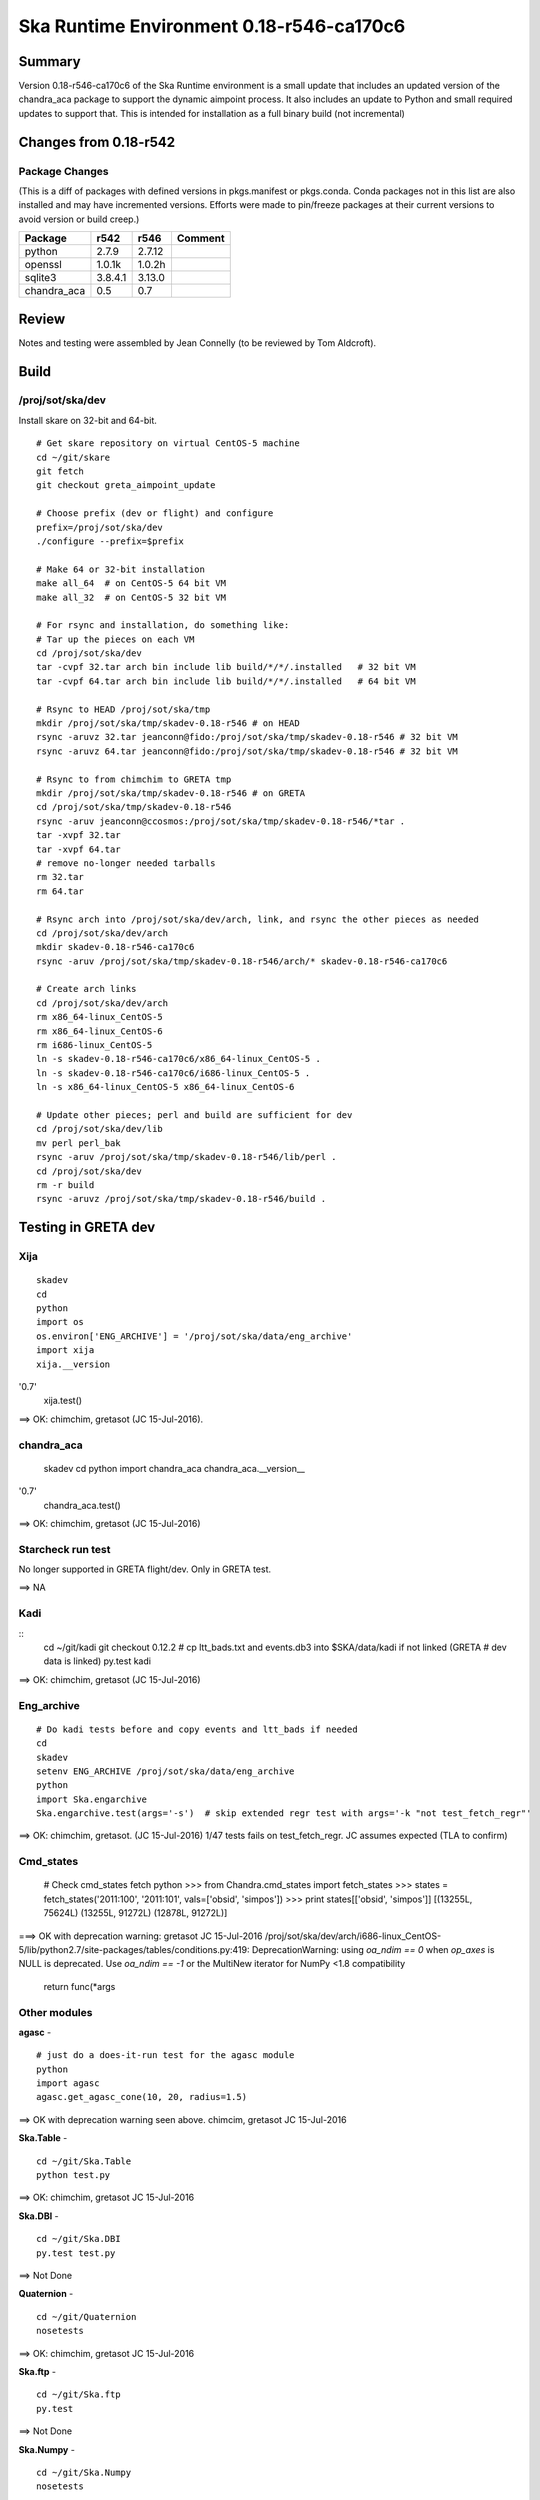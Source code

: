 Ska Runtime Environment 0.18-r546-ca170c6
===========================================

.. Build and install this document with:
   rst2html.py --stylesheet=/proj/sot/ska/www/ASPECT/aspect.css \
        --embed-stylesheet NOTES.test-0.18.rst NOTES.test-0.18.html
   cp NOTES.test-0.18.html /proj/sot/ska/www/ASPECT/skare-0.18.html

Summary
---------

Version 0.18-r546-ca170c6 of the Ska Runtime environment is a small update that includes
an updated version of the chandra_aca package to support the dynamic aimpoint process.  It
also includes an update to Python and small required updates to support that. This is intended
for installation as a full binary build (not incremental)


Changes from 0.18-r542
---------------------------------------------

Package Changes
^^^^^^^^^^^

(This is a diff of packages with defined versions in pkgs.manifest or pkgs.conda.  Conda
packages not in this list are also installed and may have incremented versions.  Efforts
were made to pin/freeze packages at their current versions to avoid version or build creep.)

===================  =======  =======  ======================================
Package               r542     r546       Comment
===================  =======  =======  ======================================
python               2.7.9    2.7.12
openssl              1.0.1k   1.0.2h
sqlite3              3.8.4.1  3.13.0

chandra_aca          0.5      0.7
===================  =======  =======  ======================================

Review
------

Notes and testing were assembled by Jean Connelly (to be reviewed by Tom Aldcroft).

Build
-------

/proj/sot/ska/dev
^^^^^^^^^^^^^^^^^^

Install skare on 32-bit and 64-bit.
::

  # Get skare repository on virtual CentOS-5 machine
  cd ~/git/skare
  git fetch
  git checkout greta_aimpoint_update

  # Choose prefix (dev or flight) and configure
  prefix=/proj/sot/ska/dev
  ./configure --prefix=$prefix

  # Make 64 or 32-bit installation
  make all_64  # on CentOS-5 64 bit VM
  make all_32  # on CentOS-5 32 bit VM

  # For rsync and installation, do something like:
  # Tar up the pieces on each VM
  cd /proj/sot/ska/dev
  tar -cvpf 32.tar arch bin include lib build/*/*/.installed   # 32 bit VM
  tar -cvpf 64.tar arch bin include lib build/*/*/.installed   # 64 bit VM

  # Rsync to HEAD /proj/sot/ska/tmp
  mkdir /proj/sot/ska/tmp/skadev-0.18-r546 # on HEAD
  rsync -aruvz 32.tar jeanconn@fido:/proj/sot/ska/tmp/skadev-0.18-r546 # 32 bit VM
  rsync -aruvz 64.tar jeanconn@fido:/proj/sot/ska/tmp/skadev-0.18-r546 # 32 bit VM

  # Rsync to from chimchim to GRETA tmp
  mkdir /proj/sot/ska/tmp/skadev-0.18-r546 # on GRETA
  cd /proj/sot/ska/tmp/skadev-0.18-r546
  rsync -aruv jeanconn@ccosmos:/proj/sot/ska/tmp/skadev-0.18-r546/*tar .
  tar -xvpf 32.tar
  tar -xvpf 64.tar
  # remove no-longer needed tarballs
  rm 32.tar
  rm 64.tar

  # Rsync arch into /proj/sot/ska/dev/arch, link, and rsync the other pieces as needed
  cd /proj/sot/ska/dev/arch
  mkdir skadev-0.18-r546-ca170c6
  rsync -aruv /proj/sot/ska/tmp/skadev-0.18-r546/arch/* skadev-0.18-r546-ca170c6

  # Create arch links
  cd /proj/sot/ska/dev/arch
  rm x86_64-linux_CentOS-5
  rm x86_64-linux_CentOS-6
  rm i686-linux_CentOS-5
  ln -s skadev-0.18-r546-ca170c6/x86_64-linux_CentOS-5 .
  ln -s skadev-0.18-r546-ca170c6/i686-linux_CentOS-5 .
  ln -s x86_64-linux_CentOS-5 x86_64-linux_CentOS-6

  # Update other pieces; perl and build are sufficient for dev
  cd /proj/sot/ska/dev/lib
  mv perl perl_bak
  rsync -aruv /proj/sot/ska/tmp/skadev-0.18-r546/lib/perl .
  cd /proj/sot/ska/dev
  rm -r build
  rsync -aruvz /proj/sot/ska/tmp/skadev-0.18-r546/build .



Testing in GRETA dev
----------------------------------------

Xija
^^^^^^^^
::

  skadev
  cd
  python
  import os
  os.environ['ENG_ARCHIVE'] = '/proj/sot/ska/data/eng_archive'
  import xija
  xija.__version
'0.7'
  xija.test()

==> OK: chimchim, gretasot (JC 15-Jul-2016).


chandra_aca
^^^^^^^^^^^

  skadev
  cd
  python
  import chandra_aca
  chandra_aca.__version__
'0.7'
  chandra_aca.test()

==> OK: chimchim, gretasot (JC 15-Jul-2016)

Starcheck run test
^^^^^^^^^^^^^^^^^^

No longer supported in GRETA flight/dev.  Only in GRETA test.

==> NA

Kadi
^^^^
::
  cd ~/git/kadi
  git checkout 0.12.2
  # cp ltt_bads.txt and events.db3 into $SKA/data/kadi if not linked (GRETA
  # dev data is linked)
  py.test kadi

==> OK: chimchim, gretasot (JC 15-Jul-2016)


Eng_archive
^^^^^^^^^^^^
::

  # Do kadi tests before and copy events and ltt_bads if needed
  cd
  skadev
  setenv ENG_ARCHIVE /proj/sot/ska/data/eng_archive
  python
  import Ska.engarchive
  Ska.engarchive.test(args='-s')  # skip extended regr test with args='-k "not test_fetch_regr"'

==> OK: chimchim, gretasot.  (JC 15-Jul-2016) 1/47 tests fails on test_fetch_regr.  JC
assumes expected (TLA to confirm)

Cmd_states
^^^^^^^^^^

  # Check cmd_states fetch 
  python
  >>> from Chandra.cmd_states import fetch_states
  >>> states = fetch_states('2011:100', '2011:101', vals=['obsid', 'simpos'])
  >>> print states[['obsid', 'simpos']]
  [(13255L, 75624L) (13255L, 91272L) (12878L, 91272L)]

===> OK with deprecation warning: gretasot JC 15-Jul-2016
/proj/sot/ska/dev/arch/i686-linux_CentOS-5/lib/python2.7/site-packages/tables/conditions.py:419:
DeprecationWarning: using `oa_ndim == 0` when `op_axes` is NULL is deprecated. Use
`oa_ndim == -1` or the MultiNew iterator for NumPy <1.8 compatibility
  return func(*args



Other modules
^^^^^^^^^^^^^

**agasc** - ::

  # just do a does-it-run test for the agasc module
  python
  import agasc
  agasc.get_agasc_cone(10, 20, radius=1.5)

==> OK with deprecation warning seen above.  chimcim, gretasot JC 15-Jul-2016


**Ska.Table** -  ::

  cd ~/git/Ska.Table
  python test.py

==> OK: chimchim, gretasot JC 15-Jul-2016

**Ska.DBI** -  ::

  cd ~/git/Ska.DBI
  py.test test.py

==> Not Done

**Quaternion** -  ::

  cd ~/git/Quaternion
  nosetests

==> OK: chimchim, gretasot JC 15-Jul-2016

**Ska.ftp** -  ::

  cd ~/git/Ska.ftp
  py.test

==> Not Done


**Ska.Numpy** -  ::

  cd ~/git/Ska.Numpy
  nosetests

==> OK: chimchim, gretasot JC 15-Jul-2016

**Ska.ParseCM** -  ::

  cd ~/git/Ska.ParseCM
  python test.py

==> Not Done

**Ska.quatutil** -  ::

  cd ~/git/Ska.quatutil
  nosetests

==> OK: chimchim, gretasot JC 15-Jul-2016


**Ska.Shell** -  ::

  cd ~/git/Ska.Shell
  python test.py

==> OK: chimchim, gretasot JC 15-Jul-2016

**asciitable** -  ::

  cd ~/git/asciitable
  git checkout 0.8.0
  nosetests

==> Not Done

**esa_view** - ::

  cd
  python /proj/sot/ska/share/taco/esaview.py MAR2513

==> OK: chimchim, gretasot JC 15-Jul-2016


Run models
::

  cd ~/git/chandra_models
  git checkout 0.8
  ipython --matplotlib
  >>> import matplotlib.pyplot as plt
  >>> cd chandra_models/xija/acisfp
  >>> run calc_model.py
  >>> plt.show()
  >>> cd ../psmc
  >>> plt.figure()
  >>> run calc_model.py
  >>> plt.show()

==> OK chimchim, gretasot JC 15-Jul-2016


Check plotting for qt
::

  cd
  ipython --pylab=qt
  >>> plot()
  >>> savefig('/tmp/junk.png')

  display /tmp/junk.png

==> OK chimchim, gretasot JC 15-Jul-2016
